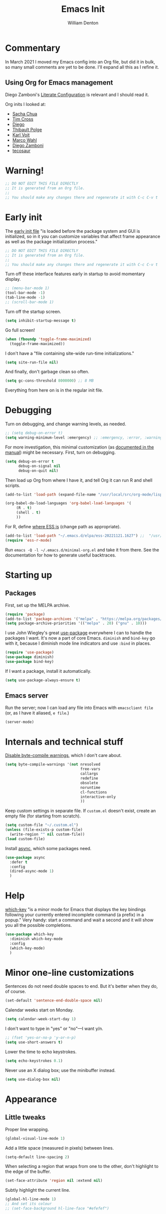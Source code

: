 #+TITLE: Emacs Init
#+AUTHOR: William Denton
#+EMAIL: wtd@pobox.com

# #+property: header-args:emacs-lisp :tangle yes :cache yes :results silent
# #+property: header-args:shell :tangle "setup.sh"
#+property: header-args :tangle yes :cache yes :results silent

#+options: num:nil toc:nil ^:nil
#+startup: fold

# Need to fancy up the LaTeX export so I can read it all like an article.

#+latex_class_options: [10pt]

#+latex_header: \usepackage[T1]{fontenc}

#+latex_header: \usepackage[english]{babel} % English language/hyphenation
#+latex_header: \usepackage[osf]{Baskervaldx}

#+latex_header: \usepackage[activate={true,nocompatibility},final,tracking=true,kerning=true,spacing=true,factor=1100,stretch=10,shrink=10]{microtype}
#+latex_header: \microtypecontext{spacing=nonfrench}

#+latex_header: \usepackage{ccicons}

#+latex_header: \usepackage[margin=2cm]{geometry}

#+latex_header: \usepackage{enumitem}
#+latex_header: \setlist{noitemsep}

#+latex_header: \hypersetup{colorlinks=true,urlcolor=blue,linkcolor=blue,pdfborder={0 0 0}}

# Should I stop using projectile, and use Emacs built-in project stuff,
# like C-x p p?

* Commentary

In March 2021 I moved my Emacs config into an Org file, but did it in bulk, so many small comments are yet to be done.  I'll expand all this as I refine it.

** Using Org for Emacs management

Diego Zamboni's [[https://leanpub.com/lit-config/read][Literate Configuration]] is relevant and I should read it.

Org inits I looked at:

+ [[https://github.com/sachac/.emacs.d][Sacha Chua]]
+ [[https://github.com/theophilusx/emacs-init-org/][Tim Cross]]
+ [[https://github.com/dieggsy/dotfiles/tree/master/emacs/.emacs.d][Diego]]
+ [[https://github.com/thblt/.emacs.d][Thibault Polge]]
+ [[https://github.com/novoid/dot-emacs][Karl Voit]]
+ [[https://gitlab.com/marcowahl/mw.emacs.d][Marco Wahl]]
+ [[https://github.com/zzamboni/dot-emacs/][Diego Zamboni]]
+ [[https://github.com/tecosaur/emacs-config][tecosaur]]

* Warning!

#+begin_src emacs-lisp
;; DO NOT EDIT THIS FILE DIRECTLY
;; It is generated from an Org file.
;;
;; You should make any changes there and regenerate it with C-c C-v t
#+end_src

* Early init

The [[https://www.gnu.org/software/emacs/manual/html_node/emacs/Early-Init-File.html][early init file]] "is loaded before the package system and GUI is initialized, so in it you can customize variables that affect frame appearance as well as the package initialization process."

#+begin_src emacs-lisp :tangle early-init.el
;; DO NOT EDIT THIS FILE DIRECTLY
;; It is generated from an Org file.
;;
;; You should make any changes there and regenerate it with C-c C-v t
#+end_src

Turn off these interface features early in startup to avoid momentary display.

#+begin_src emacs-lisp :tangle early-init.el
;; (menu-bar-mode 1)
(tool-bar-mode -1)
(tab-line-mode -1)
;; (scroll-bar-mode 1)
#+end_src

Turn off the startup screen.

#+begin_src emacs-lisp :tangle early-init.el
(setq inhibit-startup-message t)
#+end_src

Go full screen!

#+begin_src emacs-lisp :tangle early-init.el
(when (fboundp 'toggle-frame-maximized)
  (toggle-frame-maximized))
#+end_src

I don't have a "file containing site-wide run-time initializations."

#+begin_src emacs-lisp :tangle early-init.el
(setq site-run-file nil)
#+end_src

And finally, don't garbage clean so often.

#+begin_src emacs-lisp :tangle early-init.el
(setq gc-cons-threshold 8000000) ;; 8 MB
#+end_src

Everything from here on is in the regular init file.

* Debugging

Turn on debugging, and change warning levels, as needed.

#+begin_src emacs-lisp :tangle init.el
;; (setq debug-on-error t)
(setq warning-minimum-level :emergency) ;; :emergency, :error, :warning, :debug
#+end_src

For more investigation, this minimal customization (as [[https://orgmode.org/org.html#Feedback][documented in the manual]]) might be necessary.  First, turn on debugging.

#+begin_src emacs-lisp :tangle minimal-init.el
(setq debug-on-error t
      debug-on-signal nil
      debug-on-quit nil)
#+end_src

Then load up Org from where I have it, and tell Org it can run R and shell scripts.

#+begin_src emacs-lisp :tangle minimal-init.el
(add-to-list 'load-path (expand-file-name "/usr/local/src/org-mode/lisp"))

(org-babel-do-load-languages 'org-babel-load-languages '(
     (R . t)
     (shell . t)
     ))
#+end_src

For R, define [[https://ess.r-project.org/Manual/ess.html#Activating-and-Loading-ESS][where ESS is]] (change path as appropriate).

#+begin_src emacs-lisp :tangle minimal-init.el
(add-to-list 'load-path "~/.emacs.d/elpa/ess-20221121.1627") ;;  "/usr/local/src/ESS/lisp"
(require 'ess-r-mode)
#+end_src

Run =emacs -Q -l ~/.emacs.d/minimal-org.el= and take it from there.  See the documentation for how to generate useful backtraces.

* Starting up

# user-emacs-directory is ~/.emacs.d/

** Packages

First, set up the MELPA archive.

#+begin_src emacs-lisp :tangle init.el
(require 'package)
(add-to-list 'package-archives '("melpa" . "https://melpa.org/packages/") t)
(setq package-archive-priorities '(("melpa" . 20) ("gnu" . 10)))
#+end_src

I use John Wiegley's great [[https://github.com/jwiegley/use-package][use-package]] everywhere I can to handle the packages I want.  It's now a part of core Emacs.  =diminish= and =bind-key= go with it, because I diminish mode line indicators and use =:bind= in places.

#+begin_src emacs-lisp
(require 'use-package)
(use-package diminish)
(use-package bind-key)
#+end_src

If I want a package, install it automatically.

#+begin_src emacs-lisp
(setq use-package-always-ensure t)
#+end_src

** Emacs server

Run the server; now I can load any file into Emacs with ~emacsclient file~ (or, as I have it aliased, ~e file~.)

#+begin_src emacs-lisp
(server-mode)
#+end_src

* Internals and technical stuff

[[http://tsengf.blogspot.ca/2011/06/disable-byte-compile-warning-in-emacs.html][Disable byte-compile warnings]], which I don't care about.

#+begin_src emacs-lisp
(setq byte-compile-warnings '(not nresolved
                                  free-vars
                                  callargs
                                  redefine
                                  obsolete
                                  noruntime
                                  cl-functions
                                  interactive-only
                                  ))
#+end_src

Keep custom settings in separate file.  If =custom.el= doesn't exist, create an empty file (for starting from scratch).

#+begin_src emacs-lisp
(setq custom-file "~/.custom.el")
(unless (file-exists-p custom-file)
  (write-region "" nil custom-file))
(load custom-file)
#+end_src

Install [[https://github.com/jwiegley/emacs-async][async]], which some packages need.

#+begin_src emacs-lisp
(use-package async
  :defer t
  :config
  (dired-async-mode 1)
  )
#+end_src

* Help

[[https://github.com/justbur/emacs-which-key][which-key]] "is a minor mode for Emacs that displays the key bindings following your currently entered incomplete command (a prefix) in a popup."  Very handy:  start a command and wait a second and it will show you all the possible completions.

#+begin_src emacs-lisp
(use-package which-key
  :diminish which-key-mode
  :config
  (which-key-mode)
  )
#+end_src

* Minor one-line customizations

Sentences do not need double spaces to end.  But it's better when they do, of course.

#+begin_src emacs-lisp
(set-default 'sentence-end-double-space nil)
#+end_src

Calendar weeks start on Monday.

#+begin_src emacs-lisp
(setq calendar-week-start-day 1)
#+end_src

I don't want to type in "yes" or "no"---I want y/n.

#+begin_src emacs-lisp
;; (fset 'yes-or-no-p 'y-or-n-p)
(setq use-short-answers t)
#+end_src

Lower the time to echo keystrokes.

#+begin_src emacs-lisp
(setq echo-keystrokes 0.1)
#+end_src

Never use an X dialog box; use the minibuffer instead.

#+begin_src emacs-lisp
(setq use-dialog-box nil)
#+end_src

* Appearance

** Little tweaks

Proper line wrapping.

#+begin_src emacs-lisp
(global-visual-line-mode 1)
#+end_src

Add a little space (measured in pixels) between lines.

#+begin_src emacs-lisp
(setq-default line-spacing 2)
#+end_src

When selecting a region that wraps from one to the other, don't highlight to the edge of the buffer.

#+begin_src emacs-lisp
(set-face-attribute 'region nil :extend nil)
#+end_src

Subtly highlight the current line.

#+begin_src emacs-lisp
(global-hl-line-mode 1)
;; And set its colour
;; (set-face-background hl-line-face "#efefef")
#+end_src

Small improvement to how underlines are displayed.

#+begin_src emacs-lisp
(setq x-underline-at-descent-line t)
#+end_src

** Window divider

[[https://www.gnu.org/software/emacs/manual/html_node/emacs/Window-Dividers.html][Window dividers]] help distinguish windows when the frame is split.  This gives a nice visible line when there's a vertical split.

#+begin_src emacs-lisp
(setq window-divider-default-places 'right-only
      window-divider-default-right-width 1)
(set-face-attribute 'window-divider nil :foreground (face-foreground 'default))
(window-divider-mode +1)
#+end_src

** Pointer

Make the cursor a thin horizontal bar, not a block.  It can be ='bar= or ='box= or ='(hbar . 3)= etc.  I like it blinking so I don't disable =blink-cursor-mode=.

#+begin_src emacs-lisp
(set-default 'cursor-type '(bar . 2))
#+end_src

Change the pointer colour.  Why boring old plain white?

#+begin_src emacs-lisp
(set-cursor-color "DarkGoldenrod")
#+end_src

** Faces and fonts

My home and work machines have different screen resolutions, so the font height needs to be different.  It's measured in 0.1 points, so 130 is 13 pt.  I need it a little bigger on my work machine.

#+begin_src emacs-lisp
(setq wtd-ubuntu-mono-height
      (cond ((string= (system-name) "marcus") 120)
	    ((string= (system-name) "ochre") 150)
	    ((string= (system-name) "work") 160)
	    ((string= (system-name) "helium") 150)
	    (t 120))
      )
#+end_src


I use [[https://en.wikipedia.org/wiki/Ubuntu_(typeface)][Ubuntu]] Mono in Emacs and in terminal windows, so it all looks the same.  I used [[https://en.wikipedia.org/wiki/Fira_(typeface)#Fira_Code][Fira]] Code for a little while, and it was very nice.  Elsewhere I use [[https://en.wikipedia.org/wiki/Baskerville][Baskerville]] as much as possible.

#+begin_src emacs-lisp
(set-face-attribute 'default nil :font "Ubuntu Mono" :height wtd-ubuntu-mono-height)
;; (set-face-attribute 'default nil :font "Fira Code" :height wtd-fira-code-height)
;; (set-face-attribute 'variable-pitch nil :family "Baskervald ADF Std" :height wtd-font-height)
#+end_src

This could help improve performance with Unicode symbols.

#+begin_src emacs-lisp
(setq inhibit-compacting-font-caches t)
#+end_src

Always do font-locking.

#+begin_src emacs-lisp
(setq font-lock-maximum-decoration t)
#+end_src

** Unicode and UTF-8

[[https://github.com/purcell/list-unicode-display][list-unicode-display]] "provides a command which searches for Unicode characters by name, and displays a list of matching characters with their names in a buffer."  Similar to ~C-c 8~ in Counsel, which gives an interactive search for Unicode characters.

#+begin_src emacs-lisp
(use-package list-unicode-display)
#+end_src

UTF-8 everywhere (surely this is overkill?).

#+begin_src emacs-lisp
(set-language-environment "UTF-8")
(setq locale-coding-system 'utf-8)
(set-terminal-coding-system 'utf-8)
(set-keyboard-coding-system 'utf-8)
(set-selection-coding-system 'utf-8)
(prefer-coding-system 'utf-8)
#+end_src

** Parentheses

Use [[https://github.com/Fuco1/smartparens/][smartparens]] to handle parentheses?  Right now, no.  I'm going to try not having any fancy parentheses (or quote, or whatever) handling, so I have to type it all in myself.

#+begin_src emacs-lisp :tangle no
(use-package smartparens
  :diminish smartparens-mode
  :init
  (require 'smartparens-config)
  :config
  (smartparens-global-mode t)
  (show-smartparens-global-mode t)
  (setq sp-show-pair-from-inside t)
  :custom-face
  (sp-show-pair-match-face ((t (:foreground "White")))) ;; Could also have :background "Colour" in there.
  ;; (sp-show-pair-match-content-face ((t (:foreground "White")))) ;; Highlight all the enclosed content
  (sp-show-pair-mismatch-face ((t (:foreground "Red"))))
  )
#+end_src

I do want a bit of basic help with these, however.  (I wish the blink highlight were more obvious---how can I make it flash reverse, or something like that?)

#+begin_src emacs-lisp
(show-paren-mode t)
(setq blink-matching-paren t)
#+end_src

** Indenting

Tabs have four spaces.  Eight is wrong.

#+begin_src emacs-lisp
(setq tab-width 4)
#+end_src

I don't turn on the built-in =electric-indent-mode= because I use [[https://github.com/Malabarba/aggressive-indent-mode][aggressive-indent-mode]], which is indeed aggressive, but very handy.

#+begin_src emacs-lisp
(use-package aggressive-indent
  :diminish aggressive-indent-mode ;; "→"
  :config
  (global-aggressive-indent-mode 1)
  (add-to-list 'aggressive-indent-excluded-modes 'html-mode)
  )
#+end_src

I was trying out [[https://github.com/DarthFennec/highlight-indent-guides][highlight-indent-guides]] (after using =indent-guide= before) but I disabled it to see if I miss it.  (Watch out for the ESS hook.)

#+begin_src emacs-lisp :tangle no
(use-package highlight-indent-guides
  :diminish
  :config
  (setq highlight-indent-guides-method 'character
	highlight-indent-guides-character ?\|)
  :hook
  (prog-mode . highlight-indent-guides-mode)
  )
#+end_src

** Solarized theme

Bozhidar Batsov's [[https://github.com/bbatsov/solarized-emacs][Solarized theme for Emacs]] is smooth and easy on the eye.

#+begin_src emacs-lisp
(use-package solarized-theme
  :config
  ;; Stop the theme from messing up Org headlines and using variable pitch everywhere.
  (setq solarized-use-variable-pitch nil
	solarized-scale-org-headlines nil)
  (load-theme 'solarized-dark t)
  )
#+end_src

** Mode line

Include the size of the file in the mode line.

#+begin_src emacs-lisp
(size-indication-mode t)
#+end_src

Also show which column I'm in.

#+begin_src emacs-lisp
(column-number-mode t)
#+end_src

Fancy up the mode line with [[https://github.com/milkypostman/powerline/][powerline]].  Sticking with the default seems to be nice enough for me.

#+begin_src emacs-lisp
(use-package powerline
  :config
  (powerline-default-theme)
  )
#+end_src

I don't like a crowded mode line, and for most modes I don't want it to show the mode is active, so I use ~:diminish~ when packages are installed with ~use-package~.  That doesn't get everything, so I need to specify some here.

#+begin_src emacs-lisp
(diminish 'abbrev-mode)
(diminish 'emacs-lisp-d-mode " Ⓛ")
#+end_src

And here's a list of various other modes I hide a different way.

#+begin_src emacs-lisp
(eval-after-load "autorevert" '(diminish 'auto-revert-mode))
(eval-after-load "eldoc" '(diminish 'eldoc-mode))
;; (eval-after-load "flymake" '(diminish 'flymake-mode))
(eval-after-load "flyspell" '(diminish 'flyspell-mode ""))
;;(eval-after-load "magit" '(diminish 'magit-auto-revert-mode))
(eval-after-load "org-indent" '(diminish 'org-indent-mode)) ;; →
(eval-after-load "outline" '(diminish 'outline-minor-mode))
(eval-after-load "rainbow-mode" '(diminish 'rainbow-mode))
(eval-after-load "simple" '(diminish 'visual-line-mode))
(eval-after-load "smerge-mode" '(diminish 'smerge-mode))
(eval-after-load "subword" '(diminish 'subword-mode))
#+end_src

** Prettifying symbols

Use =prettify-symbols-mode= everywhere.

#+begin_src emacs-lisp
(global-prettify-symbols-mode 1)
#+end_src

The mode reveals what's really there when the pointer is on the symbol, and this makes it also show the real text when the pointer is just to the right.

#+begin_src emacs-lisp
(setq prettify-symbols-unprettify-at-point 'right-edge)
#+end_src

I don't think I should be setting this variable like this, but there's no other way I can figure out to get prettification working in Ruby and other modes that don't have the right stuff built in (unlike the mode for Python).

Nevertheless, this doesn't work.  Why don't more programming modes support this mode?

#+begin_src emacs-lisp
(setq-default prettify-symbols-alist '(("->" . ?→)
 				       ("<-" . ?←)
                                       ("->>" . ?↠)
                                       ("->>" . ?↞)
                                       ("=>" . ?⇒)
                                       ("!=" . ?≠)
                                       ("==" . ?≡)
                                       ("<=" . ?≤)
                                       (">=" . ?≥)
				       ))
#+end_src

Further customizations are set up by language.

* Sessions, buffers, windows and projects

** Regions

I'm old enough to be able to use ~narrow-to-region~.

#+begin_src emacs-lisp
(put 'narrow-to-region 'disabled nil)
#+end_src

This is another [[https://endlessparentheses.com/emacs-narrow-or-widen-dwim.html][borrowing from Arthur Malabarba]].  ~C-x w~ narrows or widens the region, as appropriate.  This is beautiful magic in Org.

#+begin_src emacs-lisp
(defun narrow-or-widen-dwim (p)
  "Widen if buffer is narrowed, narrow-dwim otherwise.
Dwim means: region, org-src-block, org-subtree, or defun,
whichever applies first. Narrowing to org-src-block actually
calls `org-edit-src-code'.

With prefix P, don't widen, just narrow even if buffer is
already narrowed."
  (interactive "P")
  (declare (interactive-only))
  (cond ((and (buffer-narrowed-p) (not p)) (widen))
        ((region-active-p)
         (narrow-to-region (region-beginning) (region-end)))
        ((derived-mode-p 'org-mode)
         ;; `org-edit-src-code' is not a real narrowing
         ;; command. Remove this first conditional if you
         ;; don't want it.
         (cond ((ignore-errors (org-edit-src-code))
                (delete-other-windows))
               ((ignore-errors (org-narrow-to-block) t))
               (t (org-narrow-to-subtree))))
        ((derived-mode-p 'latex-mode)
         (LaTeX-narrow-to-environment))
        (t (narrow-to-defun))))

(define-key ctl-x-map "w" #'narrow-or-widen-dwim)
(eval-after-load 'latex '(define-key LaTeX-mode-map "\C-xw" nil))
#+end_src

wrap-region to wrap regions in * or / etc.  Extra lines taken from [[http://pragmaticemacs.com/emacs/wrap-text-in-custom-characters/][Wrap text in custom characters]].

#+begin_src emacs-lisp
(use-package wrap-region
  :defer t
  :diminish wrap-region-mode
  :config
  ;; (wrap-region-mode t)
  (wrap-region-add-wrappers
   '(("*" "*" nil org-mode)
     ("~" "~" nil org-mode)
     ("/" "/" nil org-mode)
     ("=" "=" "+" org-mode)
     ("_" "_" nil org-mode)
     ("$" "$" nil (org-mode latex-mode))))
  :init
  (add-hook 'org-mode-hook 'wrap-region-mode)
  (add-hook 'latex-mode-hook 'wrap-region-mode)
  )
#+end_src

[[https://github.com/magnars/expand-region.el][Expand-region]] is kind of magical.  ~C-=~ successively expands the region with great intelligence.

#+begin_src emacs-lisp
(use-package expand-region
  :defer t
  :init
  (global-set-key (kbd "C-=") 'er/expand-region)
  )
#+end_src

** Buffers

Remember all (well, almost) the buffers I have open.

#+begin_src emacs-lisp
(desktop-save-mode 1)
(setq history-length 50)
(setq desktop-buffers-not-to-save
      (concat "\\("
	      "^nn\\.a[0-9]+\\|\\.log\\|(ftp)\\|^tags\\|^TAGS"
	      "\\|\\.emacs.*\\|\\.diary\\|elpa\/*\\|\\.bbdb"
	      "\\)$"))
(add-to-list 'desktop-modes-not-to-save 'dired-mode)
(add-to-list 'desktop-modes-not-to-save 'Info-mode)
(add-to-list 'desktop-modes-not-to-save 'info-lookup-mode)
(add-to-list 'desktop-modes-not-to-save 'fundamental-mode)
#+end_src

Add parts of each file's directory to the buffer name if not unique.

#+begin_src emacs-lisp
(require 'uniquify)
(setq uniquify-buffer-name-style 'forward)
#+end_src

A few things about the scratch buffer.  By default it's in lisp-interaction-mode by default, but I use Org more, so make it that.

#+begin_src emacs-lisp
(setq initial-major-mode 'org-mode)
(setq initial-scratch-message "")
#+end_src

Use ~C-c b~ to create a new scratch buffer.

#+begin_src emacs-lisp
(defun create-scratch-buffer nil
  "Create a new scratch buffer to work in (could be *scratch* - *scratchX*)."
  (interactive)
  (let ((n 0)
	bufname)
    (while (progn
	     (setq bufname (concat "*scratch"
				   (if (= n 0) "" (int-to-string n))
				   "*"))
	     (setq n (1+ n))
	     (get-buffer bufname)))
    (switch-to-buffer (get-buffer-create bufname))
    (org-mode)))
(global-set-key (kbd "C-c b") 'create-scratch-buffer)
#+end_src

When I want to kill a buffer, it's always the current one, so don't ask.  ([[http://pragmaticemacs.com/emacs/dont-kill-buffer-kill-this-buffer-instead/][Source]].)

#+begin_src emacs-lisp
(defun wtd/kill-this-buffer ()
  "Kill the current buffer."
  (interactive)
  (kill-buffer (current-buffer)))

(global-set-key (kbd "C-x k") 'wtd/kill-this-buffer)
#+end_src

~ibuffer~ is a nicer way of showing the buffer list (~C-x C-b~).  It's built in.  Alias the usual buffer list command to =ibuffer=.

#+begin_src emacs-lisp
(defalias 'list-buffers 'ibuffer)
#+end_src

Set up some default groups so that files are grouped by type (or location).

#+begin_src emacs-lisp
(setq ibuffer-saved-filter-groups
      (quote (("default"
 	       ("dired" (mode . dired-mode))
 	       ("emacs" (or
 			 (name . "^\\*scratch\\*$")
 			 (name . "^\\*Messages\\*$")))
	       ))))
#+end_src

** Windows

Split the window horizontally, not vertically (I prefer side-by-side with wider screens).

#+begin_src emacs-lisp
(setq split-height-threshold nil)
(setq split-width-threshold 0)
#+end_src

Make window splitting easier: ~C-x 2~ for vertical split, ~C-x 3~ for horizontal.

#+begin_src emacs-lisp
(defun wtd/vsplit-last-buffer (PREFIX)
  "Split the window vertically and display the previous buffer.
   By default, switch to that new window; with PREFIX, stay where you are."
  (interactive "p")
  (split-window-vertically)
  (other-window 1 nil)
  (unless prefix
    (switch-to-next-buffer)))

(defun wtd/hsplit-last-buffer (PREFIX)
  "Split the window horizontally and display the previous buffer.
   By default, switch to that new window; with PREFIX, stay where you are."
  (interactive "p")
  (split-window-horizontally)
  (other-window 1 nil)
  (unless prefix (switch-to-next-buffer)))

(global-set-key (kbd "C-x 2") 'wtd/vsplit-last-buffer)
(global-set-key (kbd "C-x 3") 'wtd/hsplit-last-buffer)
#+end_src

Use ~C-c left~ or ~C-c right~ to go back and forth in window configurations.

#+begin_src emacs-lisp
(winner-mode t)
#+end_src

Or use ~M-o~ as a shortcut for ~other-window~ instead of the default ~C-x o~, which is too long.  This makes it much easier to toggle between windows.

#+begin_src emacs-lisp
(global-set-key (kbd "M-o") 'other-window)
#+end_src

I could use [[https://depp.brause.cc/eyebrowse/][eyebrowse]] to manage window configurations, but I never did, so I took out the code.  I'll leave this note here in case I want to go back.

** Sessions

When I close a session, save exactly where I was in the files.

#+begin_src emacs-lisp
(require 'saveplace)
(setq save-place-file (expand-file-name ".places" user-emacs-directory))
(save-place-mode)
#+end_src

** Projects

I don't use [[https://github.com/bbatsov/projectile][Projectile]] much, but I like to have it around.  I think it's perhaps better suited for bigger projects than I work on.

#+begin_src emacs-lisp
(use-package projectile
  :config
  (projectile-mode)
  (define-key projectile-mode-map (kbd "C-c p") 'projectile-command-map)
  (setq projectile-mode-line-function '(lambda () (format " ᴨ[%s]" (projectile-project-name))))
  )
#+end_src

For [[https://github.com/purcell/ibuffer-projectile][ibuffer-projectile]].

#+begin_src emacs-lisp
(use-package ibuffer-projectile
  :defer t
  :init
  (add-hook 'ibuffer-hook
	    (lambda ()
	      (ibuffer-projectile-set-filter-groups)
	      (unless (eq ibuffer-sorting-mode 'alphabetic)
		(ibuffer-do-sort-by-alphabetic))))
  )
#+end_src

* Minibuffer

** Amx

[[https://github.com/DarwinAwardWinner/amx/][Amx]] is a replacement for ~M-x~.  It works with Ivy.

#+begin_src emacs-lisp
(use-package amx
  :requires helm
  :after ivy
  :custom
  (amx-backend 'ivy)
  )
#+end_src

** Ivy, Swiper and Counsel

These [[https://github.com/abo-abo/swiper][three packages]] all work together:  "Ivy, a generic completion mechanism for Emacs.  Counsel [is] a collection of Ivy-enhanced versions of common Emacs commands.  Swiper is an Ivy-enhanced alternative to Isearch."

First, call up Ivy.  "~ivy-mode~ ensures that any Emacs command using ~completing-read-function~ uses ivy for completion."

#+begin_src emacs-lisp
(use-package ivy
  :diminish
  :config
  (ivy-mode 1)
  (setq ivy-use-virtual-buffers t)
  (setq enable-recursive-minibuffers t)
  (setq ivy-count-format "%d/%d ")
  )
#+end_src

Then Counsel.  "Counsel takes this further, providing versions of common Emacs commands that are customised to make the best use of Ivy."

#+begin_src emacs-lisp
(use-package counsel
  ;; :bind (("C-x b" . counsel-switch-buffer) ;; Show list of buffers to switch to, but also show the buffer at point while moving through list.  Slow!
  :config
  (counsel-mode)
  )
#+end_src

Then Swiper.  "Swiper is an alternative to isearch that uses Ivy to show an overview of all matches."  Override some keystrokes that aren't already handled by ~counsel-mode~ being on.

#+begin_src emacs-lisp
(use-package swiper
  :after ivy
  :bind (("C-s" . swiper)
         ("C-c C-r" . ivy-resume)
	     ("M-i" . counsel-imenu)
         ("C-M-i" . complete-symbol)
         ("C-." . counsel-imenu)
         ("C-c 8" . counsel-unicode-char)
         ("C-c g" . counsel-git)
         ("C-c k" . counsel-ag)
         ("C-c v" . ivy-push-view)
         ("C-c V" . ivy-pop-view)
         ("M-y" . counsel-yank-pop))
  )
#+end_src

From the FAQ:

#+begin_quote
Q: How do I enter an input that matches one of the candidates instead of this candidate? Example: create a file bar when a file barricade exists in the current directory.

A: Press C-M-j. Alternatively, you can make the prompt line selectable with (setq ivy-use-selectable-prompt t).
#+end_quote

Finally, enhance Ivy with [[https://github.com/Yevgnen/ivy-rich][ivy-rich]] to get more details about commands and files in minibuffer listings.

#+begin_src emacs-lisp
(use-package ivy-rich
  :config
  (ivy-rich-mode 1)
  )
#+end_src

* Command launchers

These key mappings (=C-x l something=) make it easier to run common things.  I learned about this from Arthur Malabarba's [[http://endlessparentheses.com/launcher-keymap-for-standalone-features.html][Launcher keymap for standalone features]].

#+begin_src emacs-lisp
(define-prefix-command 'launcher-map)
(define-key ctl-x-map "l" 'launcher-map)
(define-key launcher-map "c" #'calculator) ; calc is too much
(define-key launcher-map "g" #'magit-status)
(define-key launcher-map "l" #'goto-line)
(define-key launcher-map "m" #'mc/edit-lines)
(define-key launcher-map "p" #'list-packages)
(define-key launcher-map "s" #'eshell)
(define-key launcher-map "u" #'magit-pull-from-upstream)
(define-key launcher-map "w" #'count-words-region)
#+end_src

* Editing

** Scrolling

Scroll by one line at a time.

#+begin_src emacs-lisp
(setq scroll-conservatively 10000)
#+end_src

A tip [[https://emacs.stackexchange.com/a/28746/145][found on Stack Exchange]] to stop scrolling from slowing things down.

#+begin_src emacs-lisp
(setq auto-window-vscroll nil)
#+end_src

** Whitespace

Remove trailing whitespace (at the end of a file) automatically.

#+begin_src emacs-lisp
(add-hook 'before-save-hook 'delete-trailing-whitespace)
#+end_src

But it should end with a newline, so if there isn't one there, add it.

#+begin_src emacs-lisp
(setq require-final-newline t)
#+end_src

But down-arrow at the end of a file shouldn't add in a new line.

#+begin_src emacs-lisp
(setq next-line-add-newlines nil)
#+end_src

If there are any empty lines at the end of a buffer, show them (but they will disappear on saving, because of the above).

#+begin_src emacs-lisp
(set-default 'indicate-empty-lines t)
#+end_src

** Colours

[[https://elpa.gnu.org/packages/rainbow-mode.html][Rainbow-mode]] is a handy little helper.  "All strings representing colors will be highlighted with the color they represent."

#+begin_src emacs-lisp
(use-package rainbow-mode
  :init
  (add-hook 'prog-mode-hook 'rainbow-mode)
  :config
  (rainbow-mode t) ;; #0af
  )
#+end_src

** Other editing

Let me upcase or downcase a region, which is disabled by default.

#+begin_src emacs-lisp
(put 'downcase-region 'disabled nil)
(put 'upcase-region 'disabled nil)
#+end_src

With [[https://github.com/victorhge/iedit][iedit]] I can edit multiple occurrences of the same text all at once (see [[https://www.masteringemacs.org/article/iedit-interactive-multi-occurrence-editing-in-your-buffer][Mickey Petersen's post about it]]).

#+begin_src emacs-lisp
(use-package iedit
  :bind
  (("C-:" . iedit-mode))
  )
#+end_src

I don't use multiple cursors ... but I could.

#+begin_src emacs-lisp :tangle no
(use-package multiple-cursors)
#+end_src

Open a new line above or below the current one, even if the cursor is mid-sentence.

#+begin_src emacs-lisp
(defun open-line-below ()
  (interactive)
  (end-of-line)
  (newline)
  (indent-for-tab-command))

(defun open-line-above ()
  (interactive)
  (beginning-of-line)
  (newline)
  (forward-line -1)
  (indent-for-tab-command))

(global-set-key (kbd "<C-return>") 'open-line-below)
(global-set-key (kbd "<C-S-return>") 'open-line-above)
#+end_src

Move an entire line up or down with C-S-up or C-S-down.

#+begin_src emacs-lisp
(defun move-line-down ()
  (interactive)
  (let ((col (current-column)))
    (save-excursion
      (forward-line)
      (transpose-lines 1))
    (forward-line)
    (move-to-column col)))

(defun move-line-up ()
  (interactive)
  (let ((col (current-column)))
    (save-excursion
      (forward-line)
      (transpose-lines -1))
    (move-to-column col)))

(global-set-key (kbd "<C-S-down>") 'move-line-down)
(global-set-key (kbd "<C-S-up>") 'move-line-up)
#+end_src

Join the following line onto this one.  Good for reformatting.

#+begin_src emacs-lisp
(global-set-key (kbd "M-j")
            (lambda ()
                  (interactive)
                  (join-line -1)))
#+end_src

** Searching

Make searches case insensitive.

#+begin_src emacs-lisp
(setq case-fold-search nil)

#+end_src

Turn on highlighting for search strings.

#+begin_src emacs-lisp
(setq search-highlight t)
#+end_src

[[https://github.com/syohex/emacs-anzu][Anzu-mode]] provides a "minor mode which display current point and total matched in various search mode."

#+begin_src emacs-lisp
(use-package anzu
  :diminish anzu-mode
  :config
  (global-anzu-mode t)
  (global-set-key (kbd "M-%") 'anzu-query-replace)
  (global-set-key (kbd "C-M-%") 'anzu-query-replace-regexp)
  )
#+end_src

I was getting errors about exceeding the defaults on both of these.

#+begin_src emacs-lisp
(setq max-specpdl-size 50000)
(setq max-lisp-eval-depth 25000)
#+end_src

** Copying and pasting

Highlight marked text.

#+begin_src emacs-lisp
(transient-mark-mode t)
#+end_src

Remove text in active region if inserting text.

#+begin_src emacs-lisp
(delete-selection-mode 1)
#+end_src

The [[https://github.com/k-talo/volatile-highlights.el][volatile-highlights]] mode temporarily highlights what you've just pasted in.  When you move the pointer, it disappears.

#+begin_src emacs-lisp
(use-package volatile-highlights
  :init (volatile-highlights-mode t)
  :diminish volatile-highlights-mode
  :config
  (vhl/define-extension 'undo-tree 'undo-tree-yank 'undo-tree-move)
  (vhl/install-extension 'undo-tree)
  )
#+end_src

Enable cutting/pasting and putting results into the X clipboard

#+begin_src emacs-lisp
(global-set-key [(shift delete)] 'clipboard-kill-region)
(global-set-key [(control insert)] 'clipboard-kill-ring-save)
(global-set-key [(shift insert)] 'clipboard-yank)
#+end_src

Allow pasting selection outside of Emacs.

#+begin_src emacs-lisp
(setq select-enable-clipboard t)
#+end_src

~M-backspace~ is ~backward-word-kill~, and ~C-backspace~ is bound to that by default. Change that to ~backword-kill-line~ so it deletes from the point to the beginning of the line.

#+begin_src emacs-lisp
(global-set-key (kbd "C-<backspace>") (lambda ()
					(interactive)
					(kill-line 0)))
#+end_src

** Spelling

Usually I invoke =M-x ispell= to [[https://www.gnu.org/software/emacs/manual/html_node/emacs/Spelling.html][check spelling]], or =M-$= on a word to deal with it, but I'm going to try [[https://github.com/d12frosted/flyspell-correct][flyspell-correct]] and see how that helps.  =C-;= to jump back to the first misspelled word before the point, then jump back to where you were.  Good for very easily fixing a mistake a few words back.  (Use ~M-o~ to see the options for saving or ignoring a word.)

#+begin_src emacs-lisp
(use-package flyspell-correct
  :after flyspell
  :bind (:map flyspell-mode-map ("C-;" . flyspell-correct-wrapper)))

(use-package flyspell-correct-ivy
  :after flyspell-correct)
#+end_src

Use Flyspell for spell-checking in comments in programs.

#+begin_src emacs-lisp
(add-hook 'prog-mode-hook 'flyspell-prog-mode)
#+end_src

** Expansions and abbreviations

*** Abbrevs

[[https://www.gnu.org/software/emacs/manual/html_node/emacs/Abbrevs.html#Abbrevs][Abbrevs]] are words or letter combinations that when typed expand into longer words or phrases.  New ones can be added with =define-global-abbrev= or =define-mode-abbrev= for a particular mode.

#+begin_src emacs-lisp
(setq-default abbrev-mode t)
#+end_src

The [[https://www.gnu.org/software/emacs/manual/html_node/elisp/Abbrev-Files.html][abbrevs are saved]] in this file.  "The abbrevs are saved in the form of a Lisp program to define the same abbrev tables with the same contents."

#+begin_src emacs-lisp
(setq abbrev-file-name "~/.emacs.d/abbrev_defs")
#+end_src

*** Yasnippet

[[https://joaotavora.github.io/yasnippet/][Yet Another Snippet Extension]].

#+begin_src emacs-lisp
(use-package yasnippet
  :diminish yas-minor-mode
  :config
  (use-package yasnippet-snippets)
  (yas-global-mode 1)
  )
#+end_src

** Completions

#+begin_src emacs-lisp
(setq tab-always-indent 'complete) ;; Try to indent current line; if already indented, try to complete the thing at point.
#+end_src

*** Company

[[https://company-mode.github.io/][Company]] "is a text completion framework for Emacs. The name stands for "complete anything". It uses pluggable back-ends and front-ends to retrieve and display completion candidates."

#+begin_src emacs-lisp :tangle no
(use-package company
  :diminish company-mode
  :init
  ;; (global-company-mode)
  (add-hook 'ruby-mode-hook 'company-mode)
  :config
  (setq company-minimum-prefix-length 1)
  (setq company-idle-delay 1)
  (setq company-tooltip-align-annotations 't)          ; Align annotations to the right tooltip border.
  (setq company-begin-commands '(self-insert-command)) ; Start autocompletion only after typing.
  (setq company-tooltip-limit 20)                      ; Bigger pop-up windows.
  )
#+end_src

*** Corfu

Trying out [[https://github.com/minad/corfu][Corfu]] (smaller than Company), "which relies on the Emacs completion facilities and concentrates on providing a polished completion UI."

#+begin_src emacs-lisp
(use-package corfu
  :init
  (global-corfu-mode)
  )
#+end_src

** Undoing

[[https://gitlab.com/tsc25/undo-tree][undo-tree]] gives a nice visualization of changes to the file.

#+begin_src emacs-lisp
(use-package undo-tree
  :diminish undo-tree-mode
  :config
  (global-undo-tree-mode)
  (setq undo-tree-auto-save-history nil) ;; If t then big dot files start accumulating
  :custom
  (undo-tree-visualizer-timestamps t)
  (undo-tree-visualizer-diff t)
  )
#+end_src

* File management

Keep a list of recently opened files

#+begin_src emacs-lisp
(require 'recentf)
(recentf-mode 1)
(setq recentf-save-file "~/.recentf")
#+end_src

Rebind FFAP's =find-file-at-point= so it goes with =C-x f= (usually =find-file=), so I don't have to use =C-x C-f= (its default binding).  Saves time.

#+begin_src emacs-lisp
(global-set-key (kbd "C-x f") 'find-file-at-point)
#+end_src

Refresh buffers when files change.  But don't worry:  "Auto Revert will not revert a buffer if it has unsaved changes, or if its file on disk is deleted or renamed."

#+begin_src emacs-lisp
(global-auto-revert-mode t)
#+end_src

Don't show uninteresting files in Emacs completion window ([[https://stackoverflow.com/a/1732081/854346][from Stack Overflow]]).  When the buffer of possible files open, it shows all matches.  If I'm looking for ~foo.ext~ and hit ~C-x C-f fo TAB~ it will show ~foo.ext~ and ~foo.ext~~.  Because =~= is in completion-ignored-extensions it won't try to open ~foo.ext~~, but I'd rather not see it in the first place.

#+begin_src emacs-lisp
(defadvice completion--file-name-table (after ignoring-backups-f-n-completion activate)
  "Filter out results when they match `completion-ignored-extensions'."
  (let ((res ad-return-value))
    (if (and (listp res)
	     (stringp (car res))
	     (cdr res))                 ; length > 1, don't ignore sole match
	(setq ad-return-value
              (completion-pcm--filename-try-filter res)))))
#+end_src

** Dired

Auto refresh dired, but be quiet about it.

#+begin_src emacs-lisp
(setq global-auto-revert-non-file-buffers t)
#+end_src

Tell dired how to handle some file types.

#+begin_src emacs-lisp
(setq dired-guess-shell-alist-user
      '(("\\.pdf\\'" "evince")
	("\\.tex\\'" "pdflatex")
	("\\.ods\\'\\|\\.xlsx?\\'\\|\\.docx?\\'\\|\\.csv\\'" "libreoffice")))
#+end_src

~C-x C-j~ (~M-x dired-jump~) instantly goes to the current file's position in a dired buffer.  No need to open up a dired buffer and move the pointer.

#+begin_src emacs-lisp
(require 'dired-x)
#+end_src

Emacs 24.4 defaults to an =ls -1= (dash one) view, not =ls -l= ( dash ell), but I want the long format.

#+begin_src emacs-lisp
(setq diredp-hide-details-initially-flag nil)
#+end_src

"In Dired, visit this file or directory instead of the Dired buffer."  Prevents buffers littering up things when moving around in Dired.

#+begin_src emacs-lisp
(put 'dired-find-alternate-file 'disabled nil)
#+end_src

Reuse the current buffer when moving into a new directory.

#+begin_src emacs-lisp
(setq dired-kill-when-opening-new-dired-buffer t)
#+end_src

Make it easier to move and copy files across windows.

#+begin_src emacs-lisp
(setq dired-dwim-target t)
#+end_src

=dired+= has got some wild colours by default. This turns that off, but leaves the settings at maximum (the default) for everything else.

#+begin_src emacs-lisp
(setq font-lock-maximum-decoration (quote ((dired-mode) (t . t))))
#+end_src

** Rename or delete the current buffer and its file

File management shortcuts from [[https://github.com/bodil/emacs.d][Bodil Stokke]]'s setup.  These are both really handy.

+ ~C-x C-k~ to delete the file being edited and kill the buffer
+ ~C-x C-r~ to rename the file being edited end the current buffer

#+begin_src emacs-lisp
(defun delete-current-buffer-file ()
  "Delete file connected to current buffer and kill buffer."
  (interactive)
  (let ((filename (buffer-file-name))
        (buffer (current-buffer))
        (name (buffer-name)))
    (if (not (and filename (file-exists-p filename)))
        (ido-kill-buffer)
      (when (yes-or-no-p "Are you sure you want to delete this file? ")
        (delete-file filename)
        (kill-buffer buffer)
        (message "File '%s' successfully removed" filename)))))
(global-set-key (kbd "C-x C-k") 'delete-current-buffer-file)
#+end_src

#+begin_src emacs-lisp
(defun rename-current-buffer-file ()
  "Rename current buffer and file it is visiting."
  (interactive)
  (let ((name (buffer-name))
        (filename (buffer-file-name)))
    (if (not (and filename (file-exists-p filename)))
        (error "Buffer '%s' is not visiting a file!" name)
      (let ((new-name (read-file-name "New name: " filename)))
        (if (get-buffer new-name)
            (error "A buffer named '%s' already exists!" new-name)
          (rename-file filename new-name 1)
          (rename-buffer new-name)
          (set-visited-file-name new-name)
          (set-buffer-modified-p nil)
          (message "File '%s' successfully renamed to '%s'"
                   name (file-name-nondirectory new-name)))))))
(global-set-key (kbd "C-x C-r") 'rename-current-buffer-file)
#+end_src

* File types

** CSV

I love CSV files, but I'd rather load them into Org or R then edit them directly.  Still ...

#+begin_src emacs-lisp
(use-package csv-mode)
#+end_src

** JSON

[[https://github.com/joshwnj/json-mode][JSON-mode]].

#+begin_src emacs-lisp
(use-package json-mode)
#+end_src

** Markdown

#+begin_src emacs-lisp
(use-package markdown-mode
  :commands (markdown-mode gfm-mode)
  :mode (
	 ("README\\.md\\'" . gfm-mode)
	 )
  :init
  ;; (setq markdown-command "multimarkdown")
  (setq markdown-hide-urls t
	markdown-hide-markup t
	markdown-url-compose-char "⋯"
	markdown-header-scaling t
	)
  :hook
  'turn-on-visual-line-mode
  )
#+end_src

** PDF

(May 2022:  Turned this off because of a problem with the required =tablist= package, which wouldn't go in; and anyways I wasn't using it.)

[[https://github.com/politza/pdf-tools][PDF Tools]] allows commenting on PDFs, not just viewing.  I took [[http://pragmaticemacs.com/emacs/view-and-annotate-pdfs-in-emacs-with-pdf-tools/][this snippet from Pragmatic Emacs]] and tweaked it.

#+begin_src emacs-lisp :tangle no
(use-package pdf-tools
  :pin melpa ;; melpa to get it to install, maybe change to manual if need be?
  :config
  (pdf-tools-install)
  (setq-default pdf-view-display-size 'fit-page) ;; Use H, W or P to scale.
  (setq pdf-annot-activate-created-annotations t) ;; Automatically annotate highlights.
  (define-key pdf-view-mode-map (kbd "C-s") 'isearch-forward);; Use normal isearch because Swiper doesn't do PDFs.
  :hook
  (pdf-view-mode . (lambda() (linum-mode -1))) ;; linum-mode doesn't work well with PDF Tools, apparently.
 )
#+end_src

** XML

[[https://www.gnu.org/software/emacs/manual/html_mono/nxml-mode.html][nXML mode]] is for XML files.

#+begin_src emacs-lisp
(add-to-list 'auto-mode-alist
	     (cons (concat "\\." (regexp-opt '("xml" "xsd" "sch" "rng" "xslt" "svg" "rss") t) "\\'")
		   'nxml-mode))
#+end_src

Adding this [[https://www.gnu.org/software/emacs/manual/html_node/emacs/Hideshow.html][Hideshow minor mode]] hook means I can fold or hide chunks of XML with =C-c SPC h= (while sitting on the opening tag).

#+begin_src emacs-lisp
(add-to-list 'hs-special-modes-alist
	     '(nxml-mode
               "<!--\\|<[^/>]*[^/]>"
               "-->\\|</[^/>]*[^/]>"
               "<!--"
               sgml-skip-tag-forward
               nil))

(add-hook 'nxml-mode-hook 'hs-minor-mode)
#+end_src

Define the actual keystroke now that the rest has been set up.  The default is longer and confusing.

#+begin_src emacs-lisp
(with-eval-after-load "nxml-mode"
  (define-key nxml-mode-map "\C-c h" 'hs-toggle-hiding))
#+end_src

** YAML

[[https://github.com/yoshiki/yaml-mode][YAML-mode]] seems to be a small package, and not maintained much any more, but it works.

#+begin_src emacs-lisp
(use-package yaml-mode
  :init
  (add-to-list 'auto-mode-alist '("\\.yml$" . yaml-mode))
  )
#+end_src

* Git

[[https://magit.vc/][Magit]] will install ~with-editor~ when it goes in.

#+begin_src emacs-lisp
(use-package magit
  ;; :config
  )
#+end_src

[[https://github.com/syohex/emacs-git-gutter][git-gutter]].

#+begin_src emacs-lisp
(use-package git-gutter-fringe
  :diminish git-gutter-mode
  :config
  (global-git-gutter-mode t)
  (setq git-gutter-fr:side 'right-fringe)
  )
#+end_src

* Org

A note I made on 16 April 2013:  "Started using org-mode ... I could really get into this."

** Manage and configure with use-package

The =use-package= syntax here is messy.  All of the hooks should go under =:hook= and the appearance teaks under =:custom-face=, but I don't know how to do that yet.

#+begin_src emacs-lisp
(use-package org
  ;; Use Org's current development branch, pulled down with Git.  See https://orgmode.org/org.html#Installation.
  :pin manual
  :load-path "/usr/local/src/org-mode/lisp"
  :init
  (setq
    org-confirm-babel-evaluate nil ;; Evaluate Babel blocks without asking for confirmation
    org-cycle-separator-lines 0 ;; Never show blank lines in condensed view
    org-display-inline-images t ;; Embed an image with [[file:foo.png]] and then C-c C-x C-v to view
    org-ditaa-jar-path "/usr/share/ditaa/ditaa.jar" ;; External dependency: ditaa
    org-ellipsis " ⬎" ;; ⤵ ↴  Change the ellipsis that indicates hidden content
    org-export-backends (quote (html latex md odt)) ;; Exporting: I will see these export options after C-c C-e ;; beamer reveal
    ;; org-export-date-timestamp-format "%d %m %Y" ;; Date format on exports
    org-export-with-smart-quotes t ;; Turn plain quotes into posh (I can't include examples in here or it breaks paren matching!)
    org-fontify-whole-heading-line t
    org-footnote-auto-adjust nil ;; Don't resort or adjust them without my saying so.
    org-footnote-section nil ;; Define footnotes nearby when I use C-c C-x f
    org-hide-emphasis-markers t ;; Hide the /italics/ and *bold* markers
    org-hide-macro-markers t ;; Hide {{{macro}}} curly brackets; see also wtd/toggle-org-macro-markers
    org-highlight-latex-and-related '(latex) ;; Highlight inline LaTeX
    org-image-max-width nil ;; nil means "do not limit image width"
    org-image-actual-width nil ;; nil means "try to get the width from an #+ATTR.* keyword and fall back on the original width if none is found."
    org-list-allow-alphabetical t ;; Allow a b c lists
    org-pretty-entities t ;; org-entities displays \alpha etc. as Unicode characters.
    org-return-follows-link t ;; Hit return on a link to open it in a browser
    org-special-ctrl-a/e t ;; Make C-a and C-e understand how headings and tags work
    org-src-fontify-natively t ;; Fontify Babel blocks nicely
    org-src-preserve-indentation t ;; Preserve indentation when tangling source blocks (important for makefiles)
    org-src-window-setup 'current-window ;; How to rearrange things when I edit a source block.  Default is regorganize-frame.
    org-startup-indented t ;; Visually indent everything nicely, but leave the raw file left-aligned
    org-startup-with-inline-images t ;; Show images on startup
    org-support-shift-select t ;; Shift and arrow keys to select text works a bit differently in Org.
    org-tags-column 120 ;; Right-align tags to an indent from the right margin, could use  (- 50 (window-width))
    org-use-speed-commands t ;; Allow speed commands
    )

  ;; Define my own link abbreviations
  (setq org-link-abbrev-alist
	'(
	  ("DOI" . "http://dx.doi.org/%s")                        ;; Thus [[DOI:10.1108/07378831111138189]]
	  ("WP"  . "https://en.wikipedia.org/wiki/%s")            ;; Thus [[WP:Toronto, Ontario]]
	  ("YUL" . "https://ocul-yor.primo.exlibrisgroup.com/permalink/01OCUL_YOR/1jocqcq/%s") ;; Thus [[YUL:alma991029590289705164]] for Omni
	  )
	)

  ;; Clocking
  (setq org-clock-persist 'history)
  (org-clock-persistence-insinuate)

  ;; Automatically refresh inline images that are generated from Babel blocks
  (add-hook 'org-babel-after-execute-hook 'org-redisplay-inline-images)

  ;; Display images when a file is loaded (I can always toggle them off if I don't want them)
  (add-hook 'org-mode-hook (lambda () (org-toggle-inline-images)))

  ;; Use LaTeX spell-check
  (add-hook 'org-mode-hook (lambda () (setq ispell-parser 'tex)))

  ;; Use C-c d to close all the open drawers in a file
  (defun wtd/add-org-close-all-drawers-key ()
    (local-set-key (kbd "C-c d") (lambda () (interactive) (org-cycle-hide-drawers 'all))))
  (add-hook 'org-mode-hook 'wtd/add-org-close-all-drawers-key)

  ;; Hooks for prettify-symbols-mode
  ;; See also https://pank.eu/blog/pretty-babel-src-blocks.html for some cool stuff
  ;; And https://github.com/zzamboni/dot-emacs/blob/master/init.org#source-code-blocks
  ;; for some stuff I tried out but decided was a bit too much for me.
  (add-hook 'org-mode-hook
 	  (lambda ()
 	    (push '("<=" . ?≤) prettify-symbols-alist)
 	    (push '(">=" . ?≥) prettify-symbols-alist)
 	    (push '("|>" . ?▷) prettify-symbols-alist)
 	    (push '("#+BEGIN_SRC" . ?⎡) prettify-symbols-alist) ;;  ⎡ ➤ ➟ ➤ ✎
 	    (push '("#+END_SRC" . ?⎣) prettify-symbols-alist) ;; ⎣ ✐
 	    (push '("#+begin_src" . ?⎡) prettify-symbols-alist)
 	    (push '("#+end_src" . ?⎣) prettify-symbols-alist)
 	    (push '("#+BEGIN_QUOTE" . ?❝) prettify-symbols-alist)
 	    (push '("#+END_QUOTE" . ?❞) prettify-symbols-alist)
 	    (push '("#+begin_quote" . ?❝) prettify-symbols-alist)
 	    (push '("#+end_quote" . ?❞) prettify-symbols-alist)
 	    ;; (push '("[ ]" . ?☐) prettify-symbols-alist)
 	    ;; (push '("[X]" . ?☒) prettify-symbols-alist)
 	    ))

  :config
  (global-set-key "\C-cl" 'org-store-link)

  ;; In 25 Org started opening exported PDFs in docview, but I prefer seeing them externally.
  ;; (delete '("\\.pdf\\'" . default) org-file-apps)
  ;; (add-to-list 'org-file-apps '("\\.pdf\\'" . "evince %s"))

  ;; Active Babel languages (http://orgmode.org/org.html#Languages)
  (org-babel-do-load-languages 'org-babel-load-languages '(
     (ditaa . t)
     (dot . t)
     (latex . t)
     (lilypond . t)
     (python . t)
     (R . t)
     (ruby . t)
     (shell . t)
     (sql . t)
     (sqlite . t)
     ))

  ;; Appearance.

  (set-face-attribute 'org-link nil :foreground "Steel Blue")
  (set-face-attribute 'org-footnote nil :height 0.9)

  ;; Source code block appearance
  (set-face-attribute 'org-block-begin-line nil :underline nil)
  (set-face-attribute 'org-block-end-line nil :overline nil)

  (set-face-attribute 'org-verbatim nil :family "Ubuntu Mono" :height wtd-ubuntu-mono-height)

  (set-face-attribute 'org-ellipsis nil :underline nil)

  ;; Make LOGBOOK and such fainter.  Default bold is too loud.
  (face-spec-set 'org-drawer '((t (:foreground "dim gray" :weight normal :height 0.9))))
  (face-spec-set 'org-special-keyword '((t (:foreground "dim gray" :weight normal :height 0.9))))
  (face-spec-set 'org-property-value '((t (:weight normal :height 0.9))))

  ;; Make completed items in a checkbox list less noticeable
  ;; https://fuco1.github.io/2017-05-25-Fontify-done-checkbox-items-in-org-mode.html
  (font-lock-add-keywords
   'org-mode
 `(("^[ \t]*\\(?:[-+*]\\|[0-9]+[).]\\)[ \t]+\\(\\(?:\\[@\\(?:start:\\)?[0-9]+\\][ \t]*\\)?\\[\\(?:X\\|\\([0-9]+\\)/\\2\\)\\][^\n]*\n\\)" 1 'org-headline-done prepend))
 'append)

  ;; (face-spec-set 'org-level-1 '((t (:height 1.05))))
  ;; (face-spec-set 'org-level-2 '((t (:height 1.05))))
  ;; (face-spec-set 'org-level-3 '((t (:height 1.0))))

  :hook
  (
   (org-mode . wrap-region-mode)
   (org-mode . turn-on-flyspell) ;; Use flyspell to check spelling as I go
   )
  )
#+end_src

To reveal markup there is =visibility-mode=, which can be toggled on or off for the whole file, but [[https://github.com/awth13/org-appear][org-appear]] "provides a way to toggle visibility of hidden elements such as emphasis markers, links, etc. by customising specific variables."  (November 2022: This seems to be making Org freeze on large tables, so I'm turning it off for now.)

#+begin_src emacs-lisp :tangle no
(use-package org-appear
  :config
  :hook (org-mode . org-appear-mode)
  )
#+end_src

That doesn't work on the {{{ curly brackets }}} that define macros, though, so it's nice to have a way of toggling them.  (Note there should be no space before the name of the macro, or else hiding the braces doesn't work.)

#+begin_src emacs-lisp
(defun wtd/toggle-org-macro-markers ()
  "Toggle visibility of {{{macro}}} markers"
  (interactive)
  (setq org-hide-macro-markers (not org-hide-macro-markers))
  (font-lock-mode)
  (font-lock-mode))
#+end_src

** Some helper functions

Since I'm using ~C-x n~ to narrow and widen source blocks (see ~narrow-or-widen-dwim~) I don't need to use ~C-c `~ to enter and leave them, so I can use ~C-x C-s~ to save and exit them, which is nice.  [[http://endlessparentheses.com/emacs-narrow-or-widen-dwim.html][Source]].

#+begin_src emacs-lisp
(eval-after-load 'org-src
  '(define-key org-src-mode-map
     "\C-x\C-s" #'org-edit-src-exit))
#+end_src

[[https://emacs.stackexchange.com/a/49068/145][Replace a link with just the descriptive text]].

#+begin_src emacs-lisp
(defun wtd/org-link-delete-link ()
  "Remove the link from an Org link at point and keep only the description."
  (interactive)
  (let ((elem (org-element-context)))
    (if (eq (car elem) 'link)
        (let* ((content-begin (org-element-property :contents-begin elem))
               (content-end  (org-element-property :contents-end elem))
               (link-begin (org-element-property :begin elem))
               (link-end (org-element-property :end elem)))
          (if (and content-begin content-end)
              (let ((content (buffer-substring-no-properties content-begin content-end)))
                (delete-region link-begin link-end)
                (insert content)))))))
#+end_src

[[https://emacs.stackexchange.com/questions/13869/how-to-toggle-org-mode-source-code-block-eval-no-status][Use C-c t to toggle ":eval no|yes" status in source blocks]].

#+begin_src emacs-lisp
(defun org-toggle-src-eval-no ()
  "Toggle ':eval no' on the src block begin line."
  (defun in-src-block-p ()
    "Returns t when the point is inside a source code block"
    (string= "src" (org-in-block-p '("src"))))
  (defun beginning-src ()
    "Find the beginning of the src block"
    (let ((case-fold-search t)) (search-backward "#+BEGIN_SRC")))
  (defun toggle-eval-no ()
    "Handles the toggling of ' :eval no'"
    (save-excursion
      (end-of-line)
      (let ((case-fold-search t)) (search-backward "#+BEGIN_SRC")
	   (if (search-forward " :eval no" (line-end-position) "f")
	       (replace-match "")
	     (insert " :eval no")
	     ))))
  (if (in-src-block-p) (toggle-eval-no)))
(defun add-org-toggle-src-key ()
  (local-set-key (kbd "C-c t") (lambda () (interactive) (org-toggle-src-eval-no))))
(add-hook 'org-mode-hook 'add-org-toggle-src-key)
#+end_src

[[http://endlessparentheses.com/ispell-and-org-mode.html][Stop ispell from looking where it shouldn't]].

#+begin_src emacs-lisp
(defun wtd/org-ispell ()
  "Configure `ispell-skip-region-alist' for `org-mode'."
  (make-local-variable 'ispell-skip-region-alist)
  (add-to-list 'ispell-skip-region-alist '(org-property-drawer-re))
  (add-to-list 'ispell-skip-region-alist '("~" "~"))
  (add-to-list 'ispell-skip-region-alist '("=" "="))
  (add-to-list 'ispell-skip-region-alist '("^#\\+BEGIN_SRC" . "^#\\+END_SRC"))
  (add-to-list 'ispell-skip-region-alist '("^#\\+begin_src" . "^#\\+end_src"))
  (add-to-list 'ispell-skip-region-alist '("^#\\+BEGIN_EXAMPLE ". "#\\+END_EXAMPLE"))
  )
(add-hook 'org-mode-hook #'wtd/org-ispell)
#+end_src

So I can use Memoir as a document class in Org (but I don't).

#+begin_src emacs-lisp :tangle yes
(with-eval-after-load 'ox-latex
  (add-to-list 'org-latex-classes
	       '("memoir-blocked"
		 "\\documentclass{memoir}
	       [NO-DEFAULT-PACKAGES]
	       [NO-PACKAGES]
	       [NO-EXTRA]"
               ("\\chapter{%s}" . "\\chapter*{%s}")
               ("\\section{%s}" . "\\section*{%s}")
               ("\\subsection{%s}" . "\\subsection*{%s}")
               ("\\subsubsection{%s}" . "\\subsubsection*{%s}")))
  (add-to-list 'org-latex-classes
               '("letter" "\\documentclass{letter}"))
  (add-to-list 'org-latex-classes
               '("memoir"
                 "\\documentclass{memoir}"
                 ("\\book{%s}" . "\\book*{%s}")
                 ("\\part{%s}" . "\\part*{%s}")
                 ("\\chapter{%s}" . "\\chapter*{%s}")
                 ("\\section{%s}" . "\\section*{%s}")
                 ("\\subsection{%s}" . "\\subsection*{%s}")
                 ("\\subsubsection{%s}" . "\\subsubsection*{%s}")))
  (add-to-list 'org-latex-classes
               '("memoir-chapter+"
                 "\\documentclass{memoir}"
                 ("\\chapter{%s}" . "\\chapter*{%s}")
                 ("\\section{%s}" . "\\section*{%s}")
                 ("\\subsection{%s}" . "\\subsection*{%s}")
                 ("\\subsubsection{%s}" . "\\subsubsection*{%s}")))
  )
#+end_src

** Bullets

Prettify the headings and such with better bullets thanks to [[https://github.com/integral-dw/org-superstar-mode][org-superstar-mode]].

#+begin_src emacs-lisp
(use-package org-superstar
  :config
  (setq org-superstar-headline-bullets-list '("⊢" "ǁ" "ǀ" "⋱" "◉" "○")) ;; ǂ ⋮
  :hook
  (org-mode . (lambda () (org-superstar-mode 1)))
  )
#+end_src

** Possible: org-modern

https://github.com/minad/org-modern

#+begin_src emacs-lisp :tangle no
(use-package org-modern
  :hook org-mode
  )
#+end_src

** Org stuff I don't use right now

# ;; Better colouring of TODO keywords
# (setq org-todo-keyword-faces
#       (quote (
#       	("TODO" :foreground "SeaGreen" :weight normal)
#       	("WAITING" :foreground "Purple" :weight normal)
#       	)))

# ;; Refiling, which I never use.
# (setq org-refile-targets '(
#       		     ("~/york/shared/projects/projects.org" :maxlevel . 1)
#       		     ;; ("~/york/shared/reports/annual/2017-annual-report/denton-2016-2017-annual-report.org" :maxlevel . 2)
#       		     )
#       )

# ;; Capturing
# ;; (setq org-default-notes-file "~/org/capture.org") ; Change this when I use it for real
# ;; (define-key global-map "\C-cc" 'org-capture)
# (setq org-capture-templates
#       '(
#     	  ("w" "Work todo" entry (file+headline "~/york/shared/projects/projects.org" "Tasks") "* TODO %?\n %u\n %a")
#     	  ("d" "Work diary" entry (file+datetree "~/york/shared/work-diaries/work-diary.org" "Tasks") "** %?\n %u\n %a")
#         ("n" "Note"      entry (file+datetree "~/org/capture.org")                   "* %?\nEntered on %U\n  %i\n %a"))
#       )

# I asked and someone answered on the beta Emacs SE.
# https://emacs.stackexchange.com/questions/90/how-to-sometimes-but-not-always-add-a-note-to-an-org-todo-state-change
# This lets me force a note for any state change in TODO workflow.
# Use C-c C-T (capital T) to make Org ask me for a note, even if the normal workflow doesn't require it.
# (defun org-todo-force-notes ()
#   (interactive)
#   (let ((org-todo-log-states
#          (mapcar (lambda (state)
#                    (list state 'note 'time))
#                  (apply 'append org-todo-sets))))
#     (call-interactively 'org-todo)))
# (define-key org-mode-map (kbd "C-c C-S-t") 'org-todo-force-notes)

* Programming

** General stuff

I sometimes use CamelCase in Ruby and R.

#+begin_src emacs-lisp
(add-hook 'prog-mode-hook 'subword-mode)
#+end_src

Make script files executable automatically

#+begin_src emacs-lisp
(add-hook 'after-save-hook 'executable-make-buffer-file-executable-if-script-p)
#+end_src

** Comint

Settings for command interpreter modes, which I use mostly for R and Ruby.

#+begin_src emacs-lisp
(setq ansi-color-for-comint-mode 'filter
      comint-scroll-to-bottom-on-input t
      comint-scroll-to-bottom-on-output t
      comint-move-point-for-output t
 )
;;(setq comint-prompt-read-only t)
#+end_src

Colourise the comint buffer.

#+begin_src emacs-lisp
(setq ansi-color-for-comint-mode 'filter)
#+end_src

** Syntax checking

[[https://www.flycheck.org/en/latest/][Flycheck]] for syntax checking.

#+begin_src emacs-lisp
(use-package flycheck
  :diminish flycheck-mode
  :config
  (global-flycheck-mode)
  (setq flycheck-global-modes '(not org-mode)) ;; Could also set :modes to list where I want it.
  )
#+end_src

** Linting

Flycheck and lintr.

#+begin_src emacs-lisp
(setq-default flycheck-lintr-linters
              (concat "with_defaults(line_length_linter(120), "
                      "absolute_paths_linter = NULL, "
		      ;; "camel_case_linter = NULL, "
		      ;; "snake_case_linter = NULL, "
		      "commented_code_linter = NULL)"))
#+end_src

* R and ESS

[[https://ess.r-project.org/][ESS]].

#+begin_src emacs-lisp
(use-package ess
  :commands R
  :config
  (setq
   ess-use-flymake nil ;; Don't run flymake on these buffers
   ess-help-own-frame 'nil ;; Make all help buffers go into one frame
   ess-plain-first-buffername 'nil ;; Call the first process R:1, not just R
   ess-startup-directory 'default-directory ;; "Always start the process in the directory of the current file" (not in project home directory)
   ess-ask-for-ess-directory nil ;; Start in the current directory
   ess-history-file nil ;; No history files
   ;; ess-local-process-name "R" ;; What does this do?
   ess-R-font-lock-keywords (quote ;; Be more colourful!
			     ((ess-R-fl-keyword:modifiers . t)
			      (ess-R-fl-keyword:fun-defs . t)
			      (ess-R-fl-keyword:keywords . t)
			      (ess-R-fl-keyword:assign-ops . t)
			      (ess-R-fl-keyword:constants . t)
			      (ess-fl-keyword:fun-calls . t)
			      (ess-fl-keyword:numbers . t)
			      (ess-fl-keyword:operators . t)
			      (ess-fl-keyword:delimiters . t)
			      (ess-fl-keyword:=)
			      (ess-R-fl-keyword:F&T)))
   )
  :init
  ;; (add-hook 'ess-mode-hook 'highlight-indent-guides-mode) ;; indent-guide ... very nice
  ;; (add-hook 'ess-mode-hook (lambda () (flycheck-mode t)))
  ;; (add-hook 'ess-R-post-run-hook 'ess-execute-screen-options) ;; MESSES THINGS UP.  Use the full width of the Emacs frame.  Messes up R in Org, I found.
  ;; Display %>% as |, and |> as ▷.
  (add-hook 'inferior-ess-mode-hook
	    (lambda ()
	      (push '("%>%" . ?|) prettify-symbols-alist)
 	      (push '("|>" . ?▷) prettify-symbols-alist)
	      ))
  (add-hook 'ess-mode-hook
	    (lambda ()
	      (push '("%>%" . ?|) prettify-symbols-alist)
 	      (push '("|>" . ?▷) prettify-symbols-alist)
	      ))
  (add-hook 'ess-mode-hook
	    ;; This stops comments from flying all the way over to the right, and makes %>% chains indent nicely (if the newline is after the pipe).
	    (lambda ()
	      (setq ess-indent-offset 4
		    ess-offset-continued 2
		    ess-offset-continued 'straight
		    ess-brace-offset -4
		    ess-expression-offset 4
		    ess-else-offset 0
		    ess-close-brace-offset 0
		    ess-brace-imaginary-offset 0
		    ess-continued-brace-offset 0
		    ess-indent-from-lhs 4
		    ess-offset-arguments-newline '(4)
		    )))
)
#+end_src

* Ruby

This doesn't work.  Why not?

#+begin_src emacs-lisp
(add-hook 'ruby-mode-hook
	  (lambda ()
	    (push '("!=" . ?≠) prettify-symbols-alist)
	    ;; (push '("&&" . ?∧) prettify-symbols-alist)
 	    ;; (push '("||" . ?∨) prettify-symbols-alist)
	    ))
#+end_src

I use [[https://github.com/rbenv/rbenv][rbenv]], so Emacs needs to know about it.

#+begin_src emacs-lisp
(use-package rbenv
  :hook (ruby-mode . global-rbenv-mode)
  :config
  (setq rbenv-show-active-ruby-in-modeline nil
	rbenv-modeline-function 'rbenv--modeline-plain
   )
  (rbenv-use-global)
  )
#+end_src

Open up ~irb~ with ~M-x inf-ruby~ or ~C-c C-s~ from a Ruby buffer.

#+begin_src emacs-lisp
(use-package inf-ruby
  :hook (ruby-mode . inf-ruby-minor-mode)
  :config
  (autoload 'inf-ruby "inf-ruby" "Run an inferior Ruby process" t)
  (add-to-list 'inf-ruby-implementations' ("pry". "pry"))
  (setq inf-ruby-default-implementation "pry")
  )
#+end_src

Avoid ridiculous Ruby indentation.

#+begin_src emacs-lisp
(setq ruby-deep-indent-paren nil)
#+end_src

Don't put the UTF-8 encoding comment at the top.

#+begin_src emacs-lisp
(setq ruby-insert-encoding-magic-comment nil)
#+end_src

Parentheses.

#+begin_src emacs-lisp :tangle no
(require 'smartparens-ruby)
#+end_src

"Finds all the URLs in the buffer, highlights them, and turns them into clickable buttons."  Use =C-c RET= to follow a link.

TODO Make Org's =C-c C-o= more general and follow these links too.

#+begin_src emacs-lisp
(add-hook 'ruby-mode-hook #'goto-address-mode)
#+end_src

[[https://github.com/bbatsov/rubocop][Rubocop]] is a huge help when writing Ruby.

#+begin_src emacs-lisp
(use-package rubocop
  :diminish rubocop-mode
  :hook (ruby-mode . rubocop-mode)
  )
#+end_src

I tried using [[https://github.com/dgutov/robe][Robe]] for documentation lookup and such, but never used it.

* Jekyll

My [[https://www.miskatonic.org/][personal web site]] is built on [[https://jekyllrb.com/][Jekyll]].  I use these three commands a lot:

+ ~C-c j n~: create new draft post
+ ~C-c j p~: publish the post
+ ~C-c j t~: update the timestamp in the post

I wrote this timestamp function myself.  It's the most complex Lisp thing I've ever written!

#+begin_src emacs-lisp
(defun jekyll-timestamp ()
  "Update existing date: timestamp on a Jekyll page or post."
  (interactive)
  (save-excursion (
		   goto-char 1)
		  (re-search-forward "^date:")
		  (let ((beg (point)))
		    (end-of-line)
		    (delete-region beg (point)))
		  (insert (concat " " (format-time-string "%Y-%m-%d %H:%M:%S %z"))))
  )
#+end_src

I got all this from a web site that no longer exists.  Such is the way of the internet.

#+begin_src emacs-lisp
(global-set-key (kbd "C-c j n") 'jekyll-draft-post)
(global-set-key (kbd "C-c j p") 'jekyll-publish-post)
(global-set-key (kbd "C-c j t") 'jekyll-timestamp)
(global-set-key (kbd "C-c j o") (lambda () (interactive) (find-file "~/web/")))

(defvar jekyll-directory "~/web/" "Path to Jekyll blog.")
(defvar jekyll-drafts-dir "_drafts/" "Relative path to drafts directory.")
(defvar jekyll-posts-dir "_posts/" "Relative path to posts directory.")
(defvar jekyll-post-ext ".md"  "File extension of Jekyll posts.")
(defvar jekyll-post-template "---\nlayout: post\ntitle: %s\ntags:\ndate: \n---\n"
  "Default template for Jekyll posts. %s will be replace by the post title.")

(defun jekyll-make-slug (s) "Turn string S into a slug."
       (replace-regexp-in-string " " "-"  (downcase (replace-regexp-in-string "[^A-Za-z0-9 ]" "" s))))

(defun jekyll-yaml-escape (s) "Escape string S for YAML."
       (if (or (string-match ":" s) (string-match "\"" s)) (concat "\"" (replace-regexp-in-string "\"" "\\\\\"" s) "\"") s))

(defun jekyll-draft-post (title) "Create a new Jekyll blog post with title TITLE."
       (interactive "sPost Title: ")
       (let ((draft-file (concat jekyll-directory jekyll-drafts-dir
				 (jekyll-make-slug title)
				 jekyll-post-ext)))
	 (if (file-exists-p draft-file)
             (find-file draft-file)
	   (find-file draft-file)
	   (insert (format jekyll-post-template (jekyll-yaml-escape title))))))

(defun jekyll-publish-post () "Move a draft post to the posts directory, and rename it to include the date."
       (interactive)
       (cond
	((not (equal
               (file-name-directory (buffer-file-name (current-buffer)))
               (expand-file-name (concat jekyll-directory jekyll-drafts-dir))))
	 (message "This is not a draft post.")
	 (insert (file-name-directory (buffer-file-name (current-buffer))) "\n"
		 (concat jekyll-directory jekyll-drafts-dir)))
	((buffer-modified-p)
	 (message "Can't publish post; buffer has modifications."))
	(t
	 (let ((filename
		(concat jekyll-directory jekyll-posts-dir
			(format-time-string "%Y-%m-%d-")
			(file-name-nondirectory
			 (buffer-file-name (current-buffer)))))
               (old-point (point)))
	   (rename-file (buffer-file-name (current-buffer))
			filename)
	   (kill-buffer nil)
	   (find-file filename)
	   (set-window-point (selected-window) old-point)))))
#+end_src

* LaTeX

Except: auto-completion in Auctex is turned on elsewhere.

Remember: when editing tables, use ~M-x align-current~.

Good reading:

+ http://tex.stackexchange.com/questions/50827/a-simpletons-guide-to-tex-workflow-with-emacs/50919#50919
+ http://tex.stackexchange.com/questions/52179/what-is-your-favorite-emacs-and-or-auctex-command-trick

#+begin_src emacs-lisp
(add-hook 'LaTeX-mode-hook #'outline-minor-mode)
#+end_src

[[https://www.gnu.org/software/auctex/][Auctex]] is amazingly powerful.

#+begin_src emacs-lisp
(use-package auctex
  :defer t
  :diminish auctex
  )
#+end_src

Always use visual-line-mode.

#+begin_src emacs-lisp
(add-hook 'LaTeX-mode-hook 'turn-on-visual-line-mode)
#+end_src

Turn on spell-checking.

#+begin_src emacs-lisp
(add-hook 'LaTeX-mode-hook 'flyspell-mode)
#+end_src

Use =pdflatex= to make PDFs.

#+begin_src emacs-lisp
(setq latex-run-command "pdflatex")
;; Use pdflatex to make PDFs
;; For some reason this value isn't respected and I had to set
;; it through Custom. Don't know why.
;; TEMP
(setq TeX-PDF-mode t)
; (customize-set-variable 'org-latex-pdf-process '("latexmk -f -pdf -%latex -interaction=nonstopmode -output-directory=%o %f"))
#+end_src

If a buffer is showing a PDF and the PDF is regenerated, I don't want to be asked if the buffer should revert.  (If I ever want to treat another file type this way, I'll need to append to the list, I guess.)

#+begin_src emacs-lisp
(setq revert-without-query '(".pdf"))
#+end_src

Bibliographies.

#+begin_src emacs-lisp
(setq biblatex-dialect "biblatex")
#+end_src

Automatically activate TeX-fold-mode.  ~C-c C-o C-b~ is necessary to hide everything (or see LaTeX | Show/Hide)

#+begin_src emacs-lisp
(add-hook 'TeX-mode-hook (lambda () (TeX-fold-mode 1)))
#+end_src

Use =wrap-region=.

#+begin_src emacs-lisp
(add-hook 'latex-mode-hook 'wrap-region-mode)
#+end_src

Indent lists by 2 (default is -2).

#+begin_src emacs-lisp
(setq LaTeX-item-indent 0)
#+end_src

Let me do some narrowing in LaTeX documents ... but narrow-or-widen-dwim (~C-x w~) doesn't focus on a section or subsection?!

#+begin_src emacs-lisp
(put 'LaTeX-narrow-to-environment 'disabled nil)
(put 'TeX-narrow-to-group 'disabled nil)
#+end_src

RefTeX.

#+begin_src emacs-lisp
(add-hook 'LaTeX-mode-hook 'turn-on-reftex)
(setq reftex-plug-into-AUCTeX t)
(eval-after-load "reftex" '(diminish 'reftex-mode))
(setq reftex-bibliography-commands '("bibliography" "nobibliography" "addbibresource"))
#+end_src

From [[http://tex.stackexchange.com/questions/50827/a-simpletons-guide-to-tex-workflow-with-emacs/50919#50919][Stack Overflow, as usual]].

#+begin_src emacs-lisp
(eval-after-load 'reftex-vars
  '(progn
     ;; (also some other reftex-related customizations)
     (setq reftex-cite-format
           '((?\C-m . "\\cite[]{%l}")
             (?f . "\\footcite[][]{%l}")
             (?t . "\\textcite[]{%l}")
             (?p . "\\parencite[]{%l}")
             (?o . "\\citepr[]{%l}")
             (?n . "\\nocite{%l}")))))
#+end_src

* Polymode (not in use)

[[https://github.com/vspinu/polymode/][Polymode]], for Markdown + R + Yaml etc.

I don't use this right now---it would mess up headers in YAML files---but maybe I'll come back to it.  For now, it's not tangled.

#+begin_src emacs-lisp :tangle no
(use-package polymode)

;; Polymode is nice everywhere, except I do not want it in Org.

(use-package poly-markdown
  :config
  (add-to-list 'auto-mode-alist '("\\.md$" . poly-markdown-mode))
  (setq markdown-hide-urls t)
  (setq markdown-hide-markup t)
  (setq markdown-url-compose-char "⋯")
  (setq markdown-header-scaling t)
  (add-hook 'markdown-mode-hook 'turn-on-visual-line-mode)
  )

(use-package poly-R
  :config
  (add-to-list 'auto-mode-alist '("\\.Rmd$" . poly-markdown+r-mode))
  )

(use-package poly-noweb)
#+end_src

* Esonify (not in use)

[[https://github.com/oflatt/esonify][Esonify]] is "an Emacs extension that sonifies your code."  ~M-x esonify-mode~ to toggle on/off.

#+begin_src emacs-lisp :tangle no
(use-package esonify)
#+end_src
